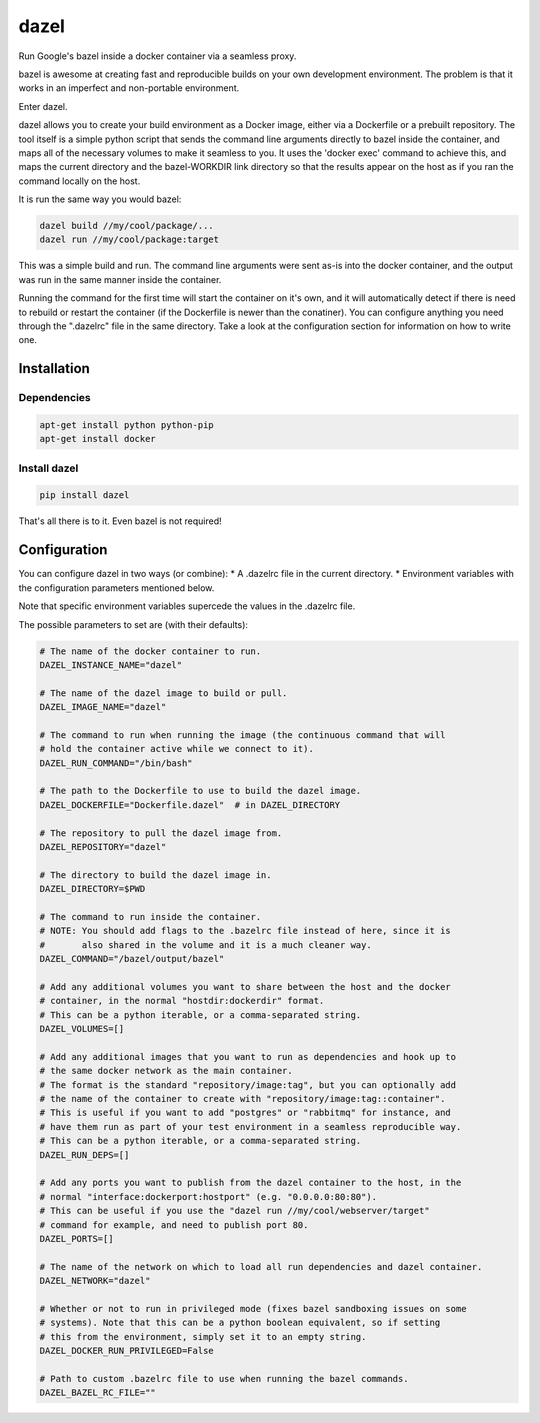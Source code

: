 dazel
=====

Run Google's bazel inside a docker container via a seamless proxy.

bazel is awesome at creating fast and reproducible builds on your own
development environment. The problem is that it works in an imperfect
and non-portable environment.

Enter dazel.

dazel allows you to create your build environment as a Docker image,
either via a Dockerfile or a prebuilt repository. The tool itself is a
simple python script that sends the command line arguments directly to
bazel inside the container, and maps all of the necessary volumes to
make it seamless to you. It uses the 'docker exec' command to achieve
this, and maps the current directory and the bazel-WORKDIR link
directory so that the results appear on the host as if you ran the
command locally on the host.

It is run the same way you would bazel:

.. code:: bash

    dazel build //my/cool/package/...
    dazel run //my/cool/package:target

This was a simple build and run. The command line arguments were sent
as-is into the docker container, and the output was run in the same
manner inside the container.

Running the command for the first time will start the container on it's
own, and it will automatically detect if there is need to rebuild or
restart the container (if the Dockerfile is newer than the conatiner).
You can configure anything you need through the ".dazelrc" file in the
same directory. Take a look at the configuration section for information
on how to write one.

Installation
------------

Dependencies
~~~~~~~~~~~~

.. code:: bash

    apt-get install python python-pip
    apt-get install docker

Install dazel
~~~~~~~~~~~~~

.. code:: bash

    pip install dazel

That's all there is to it. Even bazel is not required!

Configuration
-------------

You can configure dazel in two ways (or combine): \* A .dazelrc file in
the current directory. \* Environment variables with the configuration
parameters mentioned below.

Note that specific environment variables supercede the values in the
.dazelrc file.

The possible parameters to set are (with their defaults):

.. code:: python

    # The name of the docker container to run.
    DAZEL_INSTANCE_NAME="dazel"

    # The name of the dazel image to build or pull.
    DAZEL_IMAGE_NAME="dazel"

    # The command to run when running the image (the continuous command that will
    # hold the container active while we connect to it).
    DAZEL_RUN_COMMAND="/bin/bash"

    # The path to the Dockerfile to use to build the dazel image.
    DAZEL_DOCKERFILE="Dockerfile.dazel"  # in DAZEL_DIRECTORY

    # The repository to pull the dazel image from.
    DAZEL_REPOSITORY="dazel"

    # The directory to build the dazel image in.
    DAZEL_DIRECTORY=$PWD

    # The command to run inside the container.
    # NOTE: You should add flags to the .bazelrc file instead of here, since it is
    #       also shared in the volume and it is a much cleaner way.
    DAZEL_COMMAND="/bazel/output/bazel"

    # Add any additional volumes you want to share between the host and the docker
    # container, in the normal "hostdir:dockerdir" format.
    # This can be a python iterable, or a comma-separated string.
    DAZEL_VOLUMES=[]

    # Add any additional images that you want to run as dependencies and hook up to
    # the same docker network as the main container.
    # The format is the standard "repository/image:tag", but you can optionally add
    # the name of the container to create with "repository/image:tag::container".
    # This is useful if you want to add "postgres" or "rabbitmq" for instance, and
    # have them run as part of your test environment in a seamless reproducible way.
    # This can be a python iterable, or a comma-separated string.
    DAZEL_RUN_DEPS=[]

    # Add any ports you want to publish from the dazel container to the host, in the
    # normal "interface:dockerport:hostport" (e.g. "0.0.0.0:80:80").
    # This can be useful if you use the "dazel run //my/cool/webserver/target"
    # command for example, and need to publish port 80.
    DAZEL_PORTS=[]

    # The name of the network on which to load all run dependencies and dazel container.
    DAZEL_NETWORK="dazel"

    # Whether or not to run in privileged mode (fixes bazel sandboxing issues on some
    # systems). Note that this can be a python boolean equivalent, so if setting
    # this from the environment, simply set it to an empty string.
    DAZEL_DOCKER_RUN_PRIVILEGED=False

    # Path to custom .bazelrc file to use when running the bazel commands.
    DAZEL_BAZEL_RC_FILE=""
